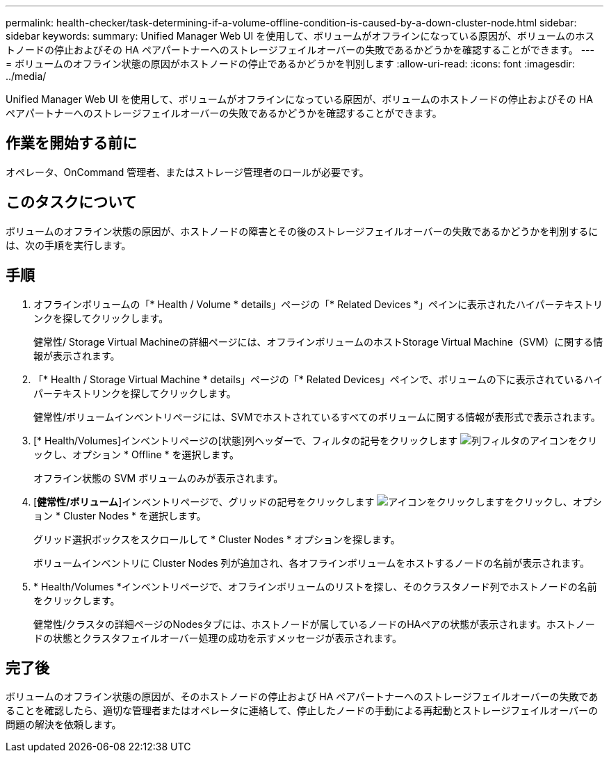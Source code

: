 ---
permalink: health-checker/task-determining-if-a-volume-offline-condition-is-caused-by-a-down-cluster-node.html 
sidebar: sidebar 
keywords:  
summary: Unified Manager Web UI を使用して、ボリュームがオフラインになっている原因が、ボリュームのホストノードの停止およびその HA ペアパートナーへのストレージフェイルオーバーの失敗であるかどうかを確認することができます。 
---
= ボリュームのオフライン状態の原因がホストノードの停止であるかどうかを判別します
:allow-uri-read: 
:icons: font
:imagesdir: ../media/


[role="lead"]
Unified Manager Web UI を使用して、ボリュームがオフラインになっている原因が、ボリュームのホストノードの停止およびその HA ペアパートナーへのストレージフェイルオーバーの失敗であるかどうかを確認することができます。



== 作業を開始する前に

オペレータ、OnCommand 管理者、またはストレージ管理者のロールが必要です。



== このタスクについて

ボリュームのオフライン状態の原因が、ホストノードの障害とその後のストレージフェイルオーバーの失敗であるかどうかを判別するには、次の手順を実行します。



== 手順

. オフラインボリュームの「* Health / Volume * details」ページの「* Related Devices *」ペインに表示されたハイパーテキストリンクを探してクリックします。
+
健常性/ Storage Virtual Machineの詳細ページには、オフラインボリュームのホストStorage Virtual Machine（SVM）に関する情報が表示されます。

. 「* Health / Storage Virtual Machine * details」ページの「* Related Devices」ペインで、ボリュームの下に表示されているハイパーテキストリンクを探してクリックします。
+
健常性/ボリュームインベントリページには、SVMでホストされているすべてのボリュームに関する情報が表形式で表示されます。

. [* Health/Volumes]インベントリページの[状態]列ヘッダーで、フィルタの記号をクリックします image:../media/filtericon-um60.png["列フィルタのアイコン"]をクリックし、オプション * Offline * を選択します。
+
オフライン状態の SVM ボリュームのみが表示されます。

. [*健常性/ボリューム*]インベントリページで、グリッドの記号をクリックします image:../media/gridviewicon.gif["アイコンをクリックします"]をクリックし、オプション * Cluster Nodes * を選択します。
+
グリッド選択ボックスをスクロールして * Cluster Nodes * オプションを探します。

+
ボリュームインベントリに Cluster Nodes 列が追加され、各オフラインボリュームをホストするノードの名前が表示されます。

. * Health/Volumes *インベントリページで、オフラインボリュームのリストを探し、そのクラスタノード列でホストノードの名前をクリックします。
+
健常性/クラスタの詳細ページのNodesタブには、ホストノードが属しているノードのHAペアの状態が表示されます。ホストノードの状態とクラスタフェイルオーバー処理の成功を示すメッセージが表示されます。





== 完了後

ボリュームのオフライン状態の原因が、そのホストノードの停止および HA ペアパートナーへのストレージフェイルオーバーの失敗であることを確認したら、適切な管理者またはオペレータに連絡して、停止したノードの手動による再起動とストレージフェイルオーバーの問題の解決を依頼します。
